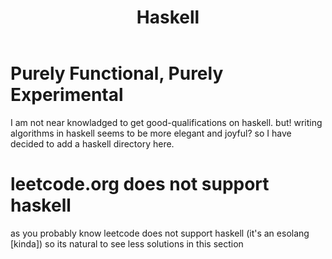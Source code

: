 #+title: Haskell

* Purely Functional, Purely Experimental
I am not near knowladged to get good-qualifications on haskell. but! writing algorithms in haskell seems to be more elegant and joyful? so I have decided to add a haskell directory here.

* leetcode.org does not support haskell
as you probably know leetcode does not support haskell (it's an esolang [kinda]) so its natural to see less solutions in this section
